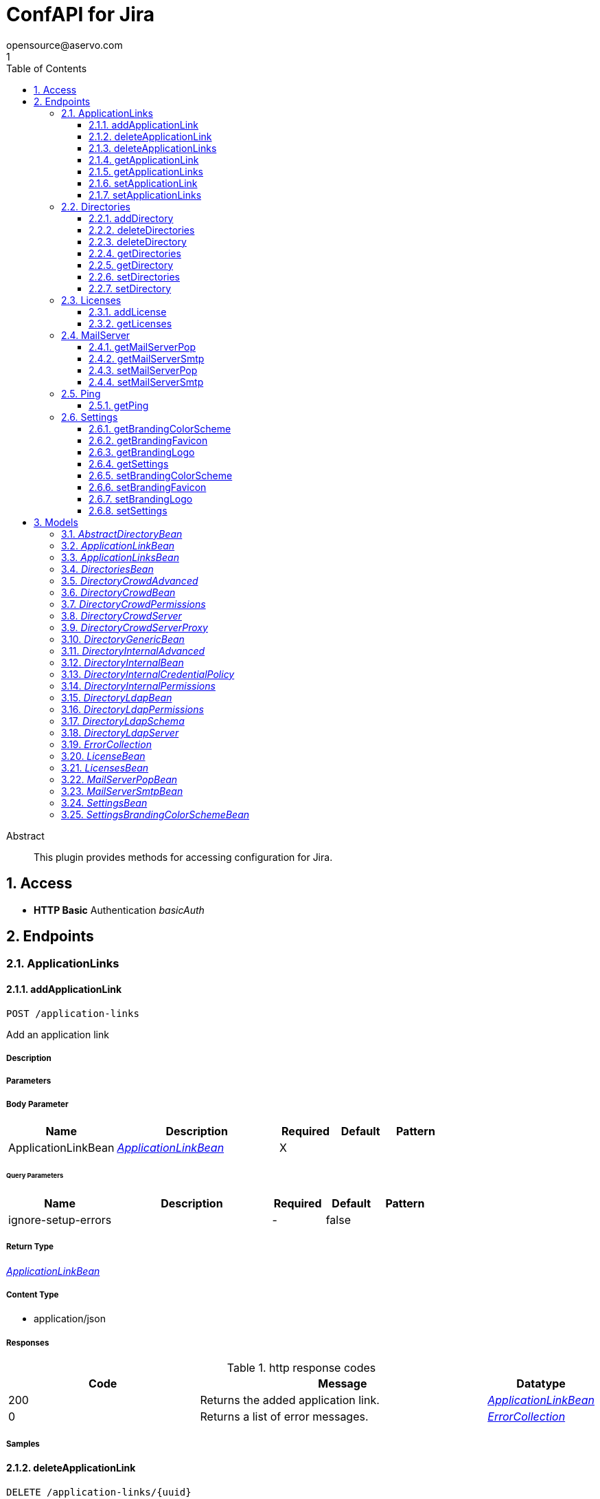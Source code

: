 = ConfAPI for Jira
opensource@aservo.com
1
:toc: left
:numbered:
:toclevels: 3
:source-highlighter: highlightjs
:keywords: openapi, rest, ConfAPI for Jira 
:specDir: src/main/resources/doc/
:snippetDir: 
:generator-template: v1 2019-12-20
:info-url: https://github.com/aservo/confapi-jira-plugin
:app-name: ConfAPI for Jira

[abstract]
.Abstract
This plugin provides methods for accessing configuration for Jira.


// markup not found, no include::{specDir}intro.adoc[opts=optional]


== Access

* *HTTP Basic* Authentication _basicAuth_





== Endpoints


[.ApplicationLinks]
=== ApplicationLinks


[.addApplicationLink]
==== addApplicationLink
    
`POST /application-links`

Add an application link

===== Description 




// markup not found, no include::{specDir}application-links/POST/spec.adoc[opts=optional]



===== Parameters


===== Body Parameter

[cols="2,3,1,1,1"]
|===         
|Name| Description| Required| Default| Pattern

| ApplicationLinkBean 
|  <<ApplicationLinkBean>> 
| X 
|  
|  

|===         



====== Query Parameters

[cols="2,3,1,1,1"]
|===         
|Name| Description| Required| Default| Pattern

| ignore-setup-errors 
|   
| - 
| false 
|  

|===         


===== Return Type

<<ApplicationLinkBean>>


===== Content Type

* application/json

===== Responses

.http response codes
[cols="2,3,1"]
|===         
| Code | Message | Datatype 


| 200
| Returns the added application link.
|  <<ApplicationLinkBean>>


| 0
| Returns a list of error messages.
|  <<ErrorCollection>>

|===         

===== Samples


// markup not found, no include::{snippetDir}application-links/POST/http-request.adoc[opts=optional]


// markup not found, no include::{snippetDir}application-links/POST/http-response.adoc[opts=optional]



// file not found, no * wiremock data link :application-links/POST/POST.json[]


ifdef::internal-generation[]
===== Implementation

// markup not found, no include::{specDir}application-links/POST/implementation.adoc[opts=optional]


endif::internal-generation[]


[.deleteApplicationLink]
==== deleteApplicationLink
    
`DELETE /application-links/{uuid}`

Delete an application link

===== Description 




// markup not found, no include::{specDir}application-links/\{uuid\}/DELETE/spec.adoc[opts=optional]



===== Parameters

====== Path Parameters

[cols="2,3,1,1,1"]
|===         
|Name| Description| Required| Default| Pattern

| uuid 
|   
| X 
| null 
|  

|===         






===== Return Type



-

===== Content Type

* */*

===== Responses

.http response codes
[cols="2,3,1"]
|===         
| Code | Message | Datatype 


| 200
| Returns an empty body.
|  <<>>


| 0
| Returns a list of error messages.
|  <<ErrorCollection>>

|===         

===== Samples


// markup not found, no include::{snippetDir}application-links/\{uuid\}/DELETE/http-request.adoc[opts=optional]


// markup not found, no include::{snippetDir}application-links/\{uuid\}/DELETE/http-response.adoc[opts=optional]



// file not found, no * wiremock data link :application-links/{uuid}/DELETE/DELETE.json[]


ifdef::internal-generation[]
===== Implementation

// markup not found, no include::{specDir}application-links/\{uuid\}/DELETE/implementation.adoc[opts=optional]


endif::internal-generation[]


[.deleteApplicationLinks]
==== deleteApplicationLinks
    
`DELETE /application-links`

Delete all application links

===== Description 

NOTE: The 'force' parameter must be set to 'true' in order to execute this request.


// markup not found, no include::{specDir}application-links/DELETE/spec.adoc[opts=optional]



===== Parameters





====== Query Parameters

[cols="2,3,1,1,1"]
|===         
|Name| Description| Required| Default| Pattern

| force 
|   
| - 
| null 
|  

|===         


===== Return Type



-

===== Content Type

* */*

===== Responses

.http response codes
[cols="2,3,1"]
|===         
| Code | Message | Datatype 


| 200
| Returns an empty body.
|  <<>>


| 0
| Returns a list of error messages.
|  <<ErrorCollection>>

|===         

===== Samples


// markup not found, no include::{snippetDir}application-links/DELETE/http-request.adoc[opts=optional]


// markup not found, no include::{snippetDir}application-links/DELETE/http-response.adoc[opts=optional]



// file not found, no * wiremock data link :application-links/DELETE/DELETE.json[]


ifdef::internal-generation[]
===== Implementation

// markup not found, no include::{specDir}application-links/DELETE/implementation.adoc[opts=optional]


endif::internal-generation[]


[.getApplicationLink]
==== getApplicationLink
    
`GET /application-links/{uuid}`

Get an application link

===== Description 

Upon successful request, 


// markup not found, no include::{specDir}application-links/\{uuid\}/GET/spec.adoc[opts=optional]



===== Parameters

====== Path Parameters

[cols="2,3,1,1,1"]
|===         
|Name| Description| Required| Default| Pattern

| uuid 
|   
| X 
| null 
|  

|===         






===== Return Type

<<ApplicationLinkBean>>


===== Content Type

* application/json

===== Responses

.http response codes
[cols="2,3,1"]
|===         
| Code | Message | Datatype 


| 200
| Returns the requested application link.
|  <<ApplicationLinkBean>>


| 0
| Returns a list of error messages.
|  <<ErrorCollection>>

|===         

===== Samples


// markup not found, no include::{snippetDir}application-links/\{uuid\}/GET/http-request.adoc[opts=optional]


// markup not found, no include::{snippetDir}application-links/\{uuid\}/GET/http-response.adoc[opts=optional]



// file not found, no * wiremock data link :application-links/{uuid}/GET/GET.json[]


ifdef::internal-generation[]
===== Implementation

// markup not found, no include::{specDir}application-links/\{uuid\}/GET/implementation.adoc[opts=optional]


endif::internal-generation[]


[.getApplicationLinks]
==== getApplicationLinks
    
`GET /application-links`

Get all application links

===== Description 




// markup not found, no include::{specDir}application-links/GET/spec.adoc[opts=optional]



===== Parameters







===== Return Type

<<ApplicationLinksBean>>


===== Content Type

* application/json

===== Responses

.http response codes
[cols="2,3,1"]
|===         
| Code | Message | Datatype 


| 200
| Returns all application links.
|  <<ApplicationLinksBean>>


| 0
| Returns a list of error messages.
|  <<ErrorCollection>>

|===         

===== Samples


// markup not found, no include::{snippetDir}application-links/GET/http-request.adoc[opts=optional]


// markup not found, no include::{snippetDir}application-links/GET/http-response.adoc[opts=optional]



// file not found, no * wiremock data link :application-links/GET/GET.json[]


ifdef::internal-generation[]
===== Implementation

// markup not found, no include::{specDir}application-links/GET/implementation.adoc[opts=optional]


endif::internal-generation[]


[.setApplicationLink]
==== setApplicationLink
    
`PUT /application-links/{uuid}`

Update an application link

===== Description 




// markup not found, no include::{specDir}application-links/\{uuid\}/PUT/spec.adoc[opts=optional]



===== Parameters

====== Path Parameters

[cols="2,3,1,1,1"]
|===         
|Name| Description| Required| Default| Pattern

| uuid 
|   
| X 
| null 
|  

|===         

===== Body Parameter

[cols="2,3,1,1,1"]
|===         
|Name| Description| Required| Default| Pattern

| ApplicationLinkBean 
|  <<ApplicationLinkBean>> 
| X 
|  
|  

|===         



====== Query Parameters

[cols="2,3,1,1,1"]
|===         
|Name| Description| Required| Default| Pattern

| ignore-setup-errors 
|   
| - 
| false 
|  

|===         


===== Return Type

<<ApplicationLinkBean>>


===== Content Type

* application/json

===== Responses

.http response codes
[cols="2,3,1"]
|===         
| Code | Message | Datatype 


| 200
| Returns the updated application link.
|  <<ApplicationLinkBean>>


| 0
| Returns a list of error messages.
|  <<ErrorCollection>>

|===         

===== Samples


// markup not found, no include::{snippetDir}application-links/\{uuid\}/PUT/http-request.adoc[opts=optional]


// markup not found, no include::{snippetDir}application-links/\{uuid\}/PUT/http-response.adoc[opts=optional]



// file not found, no * wiremock data link :application-links/{uuid}/PUT/PUT.json[]


ifdef::internal-generation[]
===== Implementation

// markup not found, no include::{specDir}application-links/\{uuid\}/PUT/implementation.adoc[opts=optional]


endif::internal-generation[]


[.setApplicationLinks]
==== setApplicationLinks
    
`PUT /application-links`

Set or update a list of application links

===== Description 

NOTE: All existing application links with the same 'rpcUrl' attribute are updated.


// markup not found, no include::{specDir}application-links/PUT/spec.adoc[opts=optional]



===== Parameters


===== Body Parameter

[cols="2,3,1,1,1"]
|===         
|Name| Description| Required| Default| Pattern

| ApplicationLinksBean 
|  <<ApplicationLinksBean>> 
| X 
|  
|  

|===         



====== Query Parameters

[cols="2,3,1,1,1"]
|===         
|Name| Description| Required| Default| Pattern

| ignore-setup-errors 
|   
| - 
| false 
|  

|===         


===== Return Type

<<ApplicationLinksBean>>


===== Content Type

* application/json

===== Responses

.http response codes
[cols="2,3,1"]
|===         
| Code | Message | Datatype 


| 200
| Returns all application links.
|  <<ApplicationLinksBean>>


| 0
| Returns a list of error messages.
|  <<ErrorCollection>>

|===         

===== Samples


// markup not found, no include::{snippetDir}application-links/PUT/http-request.adoc[opts=optional]


// markup not found, no include::{snippetDir}application-links/PUT/http-response.adoc[opts=optional]



// file not found, no * wiremock data link :application-links/PUT/PUT.json[]


ifdef::internal-generation[]
===== Implementation

// markup not found, no include::{specDir}application-links/PUT/implementation.adoc[opts=optional]


endif::internal-generation[]


[.Directories]
=== Directories


[.addDirectory]
==== addDirectory
    
`POST /directories`

Add a user directory

===== Description 




// markup not found, no include::{specDir}directories/POST/spec.adoc[opts=optional]



===== Parameters


===== Body Parameter

[cols="2,3,1,1,1"]
|===         
|Name| Description| Required| Default| Pattern

| AbstractDirectoryBean 
|  <<AbstractDirectoryBean>> 
| X 
|  
|  

|===         



====== Query Parameters

[cols="2,3,1,1,1"]
|===         
|Name| Description| Required| Default| Pattern

| test-connection 
|   
| - 
| false 
|  

|===         


===== Return Type

<<AbstractDirectoryBean>>


===== Content Type

* application/json

===== Responses

.http response codes
[cols="2,3,1"]
|===         
| Code | Message | Datatype 


| 200
| Returns the added directory.
|  <<AbstractDirectoryBean>>


| 0
| Returns a list of error messages.
|  <<ErrorCollection>>

|===         

===== Samples


// markup not found, no include::{snippetDir}directories/POST/http-request.adoc[opts=optional]


// markup not found, no include::{snippetDir}directories/POST/http-response.adoc[opts=optional]



// file not found, no * wiremock data link :directories/POST/POST.json[]


ifdef::internal-generation[]
===== Implementation

// markup not found, no include::{specDir}directories/POST/implementation.adoc[opts=optional]


endif::internal-generation[]


[.deleteDirectories]
==== deleteDirectories
    
`DELETE /directories`

Delete all user directories

===== Description 

NOTE: The 'force' parameter must be set to 'true' in order to execute this request.


// markup not found, no include::{specDir}directories/DELETE/spec.adoc[opts=optional]



===== Parameters





====== Query Parameters

[cols="2,3,1,1,1"]
|===         
|Name| Description| Required| Default| Pattern

| force 
|   
| - 
| null 
|  

|===         


===== Return Type



-

===== Content Type

* */*

===== Responses

.http response codes
[cols="2,3,1"]
|===         
| Code | Message | Datatype 


| 200
| Returns an empty body.
|  <<>>


| 0
| Returns a list of error messages.
|  <<ErrorCollection>>

|===         

===== Samples


// markup not found, no include::{snippetDir}directories/DELETE/http-request.adoc[opts=optional]


// markup not found, no include::{snippetDir}directories/DELETE/http-response.adoc[opts=optional]



// file not found, no * wiremock data link :directories/DELETE/DELETE.json[]


ifdef::internal-generation[]
===== Implementation

// markup not found, no include::{specDir}directories/DELETE/implementation.adoc[opts=optional]


endif::internal-generation[]


[.deleteDirectory]
==== deleteDirectory
    
`DELETE /directories/{id}`

Delete a user directory

===== Description 




// markup not found, no include::{specDir}directories/\{id\}/DELETE/spec.adoc[opts=optional]



===== Parameters

====== Path Parameters

[cols="2,3,1,1,1"]
|===         
|Name| Description| Required| Default| Pattern

| id 
|   
| X 
| null 
|  

|===         






===== Return Type



-

===== Content Type

* */*

===== Responses

.http response codes
[cols="2,3,1"]
|===         
| Code | Message | Datatype 


| 200
| Returns an empty body.
|  <<>>


| 0
| Returns a list of error messages.
|  <<ErrorCollection>>

|===         

===== Samples


// markup not found, no include::{snippetDir}directories/\{id\}/DELETE/http-request.adoc[opts=optional]


// markup not found, no include::{snippetDir}directories/\{id\}/DELETE/http-response.adoc[opts=optional]



// file not found, no * wiremock data link :directories/{id}/DELETE/DELETE.json[]


ifdef::internal-generation[]
===== Implementation

// markup not found, no include::{specDir}directories/\{id\}/DELETE/implementation.adoc[opts=optional]


endif::internal-generation[]


[.getDirectories]
==== getDirectories
    
`GET /directories`

Get all user directories

===== Description 




// markup not found, no include::{specDir}directories/GET/spec.adoc[opts=optional]



===== Parameters







===== Return Type

<<DirectoriesBean>>


===== Content Type

* application/json

===== Responses

.http response codes
[cols="2,3,1"]
|===         
| Code | Message | Datatype 


| 200
| Returns all directories.
|  <<DirectoriesBean>>


| 0
| Returns a list of error messages.
|  <<ErrorCollection>>

|===         

===== Samples


// markup not found, no include::{snippetDir}directories/GET/http-request.adoc[opts=optional]


// markup not found, no include::{snippetDir}directories/GET/http-response.adoc[opts=optional]



// file not found, no * wiremock data link :directories/GET/GET.json[]


ifdef::internal-generation[]
===== Implementation

// markup not found, no include::{specDir}directories/GET/implementation.adoc[opts=optional]


endif::internal-generation[]


[.getDirectory]
==== getDirectory
    
`GET /directories/{id}`

Get a user directory

===== Description 




// markup not found, no include::{specDir}directories/\{id\}/GET/spec.adoc[opts=optional]



===== Parameters

====== Path Parameters

[cols="2,3,1,1,1"]
|===         
|Name| Description| Required| Default| Pattern

| id 
|   
| X 
| null 
|  

|===         






===== Return Type

<<AbstractDirectoryBean>>


===== Content Type

* application/json

===== Responses

.http response codes
[cols="2,3,1"]
|===         
| Code | Message | Datatype 


| 200
| Returns the requested directory.
|  <<AbstractDirectoryBean>>


| 0
| Returns a list of error messages.
|  <<ErrorCollection>>

|===         

===== Samples


// markup not found, no include::{snippetDir}directories/\{id\}/GET/http-request.adoc[opts=optional]


// markup not found, no include::{snippetDir}directories/\{id\}/GET/http-response.adoc[opts=optional]



// file not found, no * wiremock data link :directories/{id}/GET/GET.json[]


ifdef::internal-generation[]
===== Implementation

// markup not found, no include::{specDir}directories/\{id\}/GET/implementation.adoc[opts=optional]


endif::internal-generation[]


[.setDirectories]
==== setDirectories
    
`PUT /directories`

Set or update a list of user directories

===== Description 

NOTE: All existing directories with the same 'name' attribute are updated.


// markup not found, no include::{specDir}directories/PUT/spec.adoc[opts=optional]



===== Parameters


===== Body Parameter

[cols="2,3,1,1,1"]
|===         
|Name| Description| Required| Default| Pattern

| DirectoriesBean 
|  <<DirectoriesBean>> 
| X 
|  
|  

|===         



====== Query Parameters

[cols="2,3,1,1,1"]
|===         
|Name| Description| Required| Default| Pattern

| test-connection 
|   
| - 
| false 
|  

|===         


===== Return Type

<<DirectoriesBean>>


===== Content Type

* application/json

===== Responses

.http response codes
[cols="2,3,1"]
|===         
| Code | Message | Datatype 


| 200
| Returns all directories.
|  <<DirectoriesBean>>


| 0
| Returns a list of error messages.
|  <<ErrorCollection>>

|===         

===== Samples


// markup not found, no include::{snippetDir}directories/PUT/http-request.adoc[opts=optional]


// markup not found, no include::{snippetDir}directories/PUT/http-response.adoc[opts=optional]



// file not found, no * wiremock data link :directories/PUT/PUT.json[]


ifdef::internal-generation[]
===== Implementation

// markup not found, no include::{specDir}directories/PUT/implementation.adoc[opts=optional]


endif::internal-generation[]


[.setDirectory]
==== setDirectory
    
`PUT /directories/{id}`

Update a user directory

===== Description 




// markup not found, no include::{specDir}directories/\{id\}/PUT/spec.adoc[opts=optional]



===== Parameters

====== Path Parameters

[cols="2,3,1,1,1"]
|===         
|Name| Description| Required| Default| Pattern

| id 
|   
| X 
| null 
|  

|===         

===== Body Parameter

[cols="2,3,1,1,1"]
|===         
|Name| Description| Required| Default| Pattern

| AbstractDirectoryBean 
|  <<AbstractDirectoryBean>> 
| X 
|  
|  

|===         



====== Query Parameters

[cols="2,3,1,1,1"]
|===         
|Name| Description| Required| Default| Pattern

| test-connection 
|   
| - 
| false 
|  

|===         


===== Return Type

<<AbstractDirectoryBean>>


===== Content Type

* application/json

===== Responses

.http response codes
[cols="2,3,1"]
|===         
| Code | Message | Datatype 


| 200
| Returns the updated directory.
|  <<AbstractDirectoryBean>>


| 0
| Returns a list of error messages.
|  <<ErrorCollection>>

|===         

===== Samples


// markup not found, no include::{snippetDir}directories/\{id\}/PUT/http-request.adoc[opts=optional]


// markup not found, no include::{snippetDir}directories/\{id\}/PUT/http-response.adoc[opts=optional]



// file not found, no * wiremock data link :directories/{id}/PUT/PUT.json[]


ifdef::internal-generation[]
===== Implementation

// markup not found, no include::{specDir}directories/\{id\}/PUT/implementation.adoc[opts=optional]


endif::internal-generation[]


[.Licenses]
=== Licenses


[.addLicense]
==== addLicense
    
`POST /licenses`

Add a license

===== Description 




// markup not found, no include::{specDir}licenses/POST/spec.adoc[opts=optional]



===== Parameters


===== Body Parameter

[cols="2,3,1,1,1"]
|===         
|Name| Description| Required| Default| Pattern

| LicenseBean 
|  <<LicenseBean>> 
| X 
|  
|  

|===         





===== Return Type

<<LicenseBean>>


===== Content Type

* application/json

===== Responses

.http response codes
[cols="2,3,1"]
|===         
| Code | Message | Datatype 


| 200
| Returns the added license details
|  <<LicenseBean>>


| 0
| Returns a list of error messages.
|  <<ErrorCollection>>

|===         

===== Samples


// markup not found, no include::{snippetDir}licenses/POST/http-request.adoc[opts=optional]


// markup not found, no include::{snippetDir}licenses/POST/http-response.adoc[opts=optional]



// file not found, no * wiremock data link :licenses/POST/POST.json[]


ifdef::internal-generation[]
===== Implementation

// markup not found, no include::{specDir}licenses/POST/implementation.adoc[opts=optional]


endif::internal-generation[]


[.getLicenses]
==== getLicenses
    
`GET /licenses`

Get all licenses information

===== Description 

Upon successful request, returns a `LicensesBean` object containing license details. Be aware that `products` collection of the `LicenseBean` contains the product display names, not the product key names


// markup not found, no include::{specDir}licenses/GET/spec.adoc[opts=optional]



===== Parameters







===== Return Type

<<LicensesBean>>


===== Content Type

* application/json

===== Responses

.http response codes
[cols="2,3,1"]
|===         
| Code | Message | Datatype 


| 200
| Returns a list of all licenses (NOTE: for all applications except Jira this will return a single license)
|  <<LicensesBean>>


| 0
| Returns a list of error messages.
|  <<ErrorCollection>>

|===         

===== Samples


// markup not found, no include::{snippetDir}licenses/GET/http-request.adoc[opts=optional]


// markup not found, no include::{snippetDir}licenses/GET/http-response.adoc[opts=optional]



// file not found, no * wiremock data link :licenses/GET/GET.json[]


ifdef::internal-generation[]
===== Implementation

// markup not found, no include::{specDir}licenses/GET/implementation.adoc[opts=optional]


endif::internal-generation[]


[.MailServer]
=== MailServer


[.getMailServerPop]
==== getMailServerPop
    
`GET /mail-server/pop`

Get the default POP mail server

===== Description 




// markup not found, no include::{specDir}mail-server/pop/GET/spec.adoc[opts=optional]



===== Parameters







===== Return Type

<<MailServerPopBean>>


===== Content Type

* application/json

===== Responses

.http response codes
[cols="2,3,1"]
|===         
| Code | Message | Datatype 


| 200
| Returns the default POP mail server&#39;s details.
|  <<MailServerPopBean>>


| 204
| Returns an error message explaining that no default POP mail server is configured.
|  <<ErrorCollection>>


| 0
| Returns a list of error messages.
|  <<ErrorCollection>>

|===         

===== Samples


// markup not found, no include::{snippetDir}mail-server/pop/GET/http-request.adoc[opts=optional]


// markup not found, no include::{snippetDir}mail-server/pop/GET/http-response.adoc[opts=optional]



// file not found, no * wiremock data link :mail-server/pop/GET/GET.json[]


ifdef::internal-generation[]
===== Implementation

// markup not found, no include::{specDir}mail-server/pop/GET/implementation.adoc[opts=optional]


endif::internal-generation[]


[.getMailServerSmtp]
==== getMailServerSmtp
    
`GET /mail-server/smtp`

Get the default SMTP mail server

===== Description 




// markup not found, no include::{specDir}mail-server/smtp/GET/spec.adoc[opts=optional]



===== Parameters







===== Return Type

<<MailServerSmtpBean>>


===== Content Type

* application/json

===== Responses

.http response codes
[cols="2,3,1"]
|===         
| Code | Message | Datatype 


| 200
| Returns the default SMTP mail server&#39;s details.
|  <<MailServerSmtpBean>>


| 204
| Returns an error message explaining that no default SMTP mail server is configured.
|  <<ErrorCollection>>


| 0
| Returns a list of error messages.
|  <<ErrorCollection>>

|===         

===== Samples


// markup not found, no include::{snippetDir}mail-server/smtp/GET/http-request.adoc[opts=optional]


// markup not found, no include::{snippetDir}mail-server/smtp/GET/http-response.adoc[opts=optional]



// file not found, no * wiremock data link :mail-server/smtp/GET/GET.json[]


ifdef::internal-generation[]
===== Implementation

// markup not found, no include::{specDir}mail-server/smtp/GET/implementation.adoc[opts=optional]


endif::internal-generation[]


[.setMailServerPop]
==== setMailServerPop
    
`PUT /mail-server/pop`

Set the default POP mail server

===== Description 




// markup not found, no include::{specDir}mail-server/pop/PUT/spec.adoc[opts=optional]



===== Parameters


===== Body Parameter

[cols="2,3,1,1,1"]
|===         
|Name| Description| Required| Default| Pattern

| MailServerPopBean 
|  <<MailServerPopBean>> 
| X 
|  
|  

|===         





===== Return Type

<<MailServerPopBean>>


===== Content Type

* application/json

===== Responses

.http response codes
[cols="2,3,1"]
|===         
| Code | Message | Datatype 


| 200
| Returns the default POP mail server&#39;s details.
|  <<MailServerPopBean>>


| 0
| Returns a list of error messages.
|  <<ErrorCollection>>

|===         

===== Samples


// markup not found, no include::{snippetDir}mail-server/pop/PUT/http-request.adoc[opts=optional]


// markup not found, no include::{snippetDir}mail-server/pop/PUT/http-response.adoc[opts=optional]



// file not found, no * wiremock data link :mail-server/pop/PUT/PUT.json[]


ifdef::internal-generation[]
===== Implementation

// markup not found, no include::{specDir}mail-server/pop/PUT/implementation.adoc[opts=optional]


endif::internal-generation[]


[.setMailServerSmtp]
==== setMailServerSmtp
    
`PUT /mail-server/smtp`

Set the default SMTP mail server

===== Description 




// markup not found, no include::{specDir}mail-server/smtp/PUT/spec.adoc[opts=optional]



===== Parameters


===== Body Parameter

[cols="2,3,1,1,1"]
|===         
|Name| Description| Required| Default| Pattern

| MailServerSmtpBean 
|  <<MailServerSmtpBean>> 
| X 
|  
|  

|===         





===== Return Type

<<MailServerSmtpBean>>


===== Content Type

* application/json

===== Responses

.http response codes
[cols="2,3,1"]
|===         
| Code | Message | Datatype 


| 200
| Returns the default SMTP mail server&#39;s details.
|  <<MailServerSmtpBean>>


| 0
| Returns a list of error messages.
|  <<ErrorCollection>>

|===         

===== Samples


// markup not found, no include::{snippetDir}mail-server/smtp/PUT/http-request.adoc[opts=optional]


// markup not found, no include::{snippetDir}mail-server/smtp/PUT/http-response.adoc[opts=optional]



// file not found, no * wiremock data link :mail-server/smtp/PUT/PUT.json[]


ifdef::internal-generation[]
===== Implementation

// markup not found, no include::{specDir}mail-server/smtp/PUT/implementation.adoc[opts=optional]


endif::internal-generation[]


[.Ping]
=== Ping


[.getPing]
==== getPing
    
`GET /ping`

Ping method for probing the REST API.

===== Description 




// markup not found, no include::{specDir}ping/GET/spec.adoc[opts=optional]



===== Parameters







===== Return Type



-


===== Responses

.http response codes
[cols="2,3,1"]
|===         
| Code | Message | Datatype 


| 200
| Returns &#39;pong&#39;
|  <<>>

|===         

===== Samples


// markup not found, no include::{snippetDir}ping/GET/http-request.adoc[opts=optional]


// markup not found, no include::{snippetDir}ping/GET/http-response.adoc[opts=optional]



// file not found, no * wiremock data link :ping/GET/GET.json[]


ifdef::internal-generation[]
===== Implementation

// markup not found, no include::{specDir}ping/GET/implementation.adoc[opts=optional]


endif::internal-generation[]


[.Settings]
=== Settings


[.getBrandingColorScheme]
==== getBrandingColorScheme
    
`GET /settings/branding/color-scheme`

Get the color scheme

===== Description 




// markup not found, no include::{specDir}settings/branding/color-scheme/GET/spec.adoc[opts=optional]



===== Parameters







===== Return Type

<<SettingsBrandingColorSchemeBean>>


===== Content Type

* application/json

===== Responses

.http response codes
[cols="2,3,1"]
|===         
| Code | Message | Datatype 


| 200
| Returns the color scheme
|  <<SettingsBrandingColorSchemeBean>>


| 0
| Returns a list of error messages.
|  <<ErrorCollection>>

|===         

===== Samples


// markup not found, no include::{snippetDir}settings/branding/color-scheme/GET/http-request.adoc[opts=optional]


// markup not found, no include::{snippetDir}settings/branding/color-scheme/GET/http-response.adoc[opts=optional]



// file not found, no * wiremock data link :settings/branding/color-scheme/GET/GET.json[]


ifdef::internal-generation[]
===== Implementation

// markup not found, no include::{specDir}settings/branding/color-scheme/GET/implementation.adoc[opts=optional]


endif::internal-generation[]


[.getBrandingFavicon]
==== getBrandingFavicon
    
`GET /settings/branding/favicon`

Get the favicon

===== Description 




// markup not found, no include::{specDir}settings/branding/favicon/GET/spec.adoc[opts=optional]



===== Parameters







===== Return Type


<<Object>>


===== Content Type

* application/octet-stream

===== Responses

.http response codes
[cols="2,3,1"]
|===         
| Code | Message | Datatype 


| 200
| Returns the favicon binary
|  <<Object>>


| 0
| Returns a list of error messages.
|  <<ErrorCollection>>

|===         

===== Samples


// markup not found, no include::{snippetDir}settings/branding/favicon/GET/http-request.adoc[opts=optional]


// markup not found, no include::{snippetDir}settings/branding/favicon/GET/http-response.adoc[opts=optional]



// file not found, no * wiremock data link :settings/branding/favicon/GET/GET.json[]


ifdef::internal-generation[]
===== Implementation

// markup not found, no include::{specDir}settings/branding/favicon/GET/implementation.adoc[opts=optional]


endif::internal-generation[]


[.getBrandingLogo]
==== getBrandingLogo
    
`GET /settings/branding/logo`

Get the logo

===== Description 




// markup not found, no include::{specDir}settings/branding/logo/GET/spec.adoc[opts=optional]



===== Parameters







===== Return Type


<<Object>>


===== Content Type

* application/octet-stream

===== Responses

.http response codes
[cols="2,3,1"]
|===         
| Code | Message | Datatype 


| 200
| Returns the logo binary
|  <<Object>>


| 0
| Returns a list of error messages.
|  <<ErrorCollection>>

|===         

===== Samples


// markup not found, no include::{snippetDir}settings/branding/logo/GET/http-request.adoc[opts=optional]


// markup not found, no include::{snippetDir}settings/branding/logo/GET/http-response.adoc[opts=optional]



// file not found, no * wiremock data link :settings/branding/logo/GET/GET.json[]


ifdef::internal-generation[]
===== Implementation

// markup not found, no include::{specDir}settings/branding/logo/GET/implementation.adoc[opts=optional]


endif::internal-generation[]


[.getSettings]
==== getSettings
    
`GET /settings`

Get the application settings

===== Description 




// markup not found, no include::{specDir}settings/GET/spec.adoc[opts=optional]



===== Parameters







===== Return Type

<<SettingsBean>>


===== Content Type

* application/json

===== Responses

.http response codes
[cols="2,3,1"]
|===         
| Code | Message | Datatype 


| 200
| Returns the application settings
|  <<SettingsBean>>


| 0
| Returns a list of error messages.
|  <<ErrorCollection>>

|===         

===== Samples


// markup not found, no include::{snippetDir}settings/GET/http-request.adoc[opts=optional]


// markup not found, no include::{snippetDir}settings/GET/http-response.adoc[opts=optional]



// file not found, no * wiremock data link :settings/GET/GET.json[]


ifdef::internal-generation[]
===== Implementation

// markup not found, no include::{specDir}settings/GET/implementation.adoc[opts=optional]


endif::internal-generation[]


[.setBrandingColorScheme]
==== setBrandingColorScheme
    
`PUT /settings/branding/color-scheme`

Set the color scheme

===== Description 




// markup not found, no include::{specDir}settings/branding/color-scheme/PUT/spec.adoc[opts=optional]



===== Parameters


===== Body Parameter

[cols="2,3,1,1,1"]
|===         
|Name| Description| Required| Default| Pattern

| SettingsBrandingColorSchemeBean 
|  <<SettingsBrandingColorSchemeBean>> 
| X 
|  
|  

|===         





===== Return Type

<<SettingsBrandingColorSchemeBean>>


===== Content Type

* application/json

===== Responses

.http response codes
[cols="2,3,1"]
|===         
| Code | Message | Datatype 


| 200
| Returns the updated color scheme
|  <<SettingsBrandingColorSchemeBean>>


| 0
| Returns a list of error messages.
|  <<ErrorCollection>>

|===         

===== Samples


// markup not found, no include::{snippetDir}settings/branding/color-scheme/PUT/http-request.adoc[opts=optional]


// markup not found, no include::{snippetDir}settings/branding/color-scheme/PUT/http-response.adoc[opts=optional]



// file not found, no * wiremock data link :settings/branding/color-scheme/PUT/PUT.json[]


ifdef::internal-generation[]
===== Implementation

// markup not found, no include::{specDir}settings/branding/color-scheme/PUT/implementation.adoc[opts=optional]


endif::internal-generation[]


[.setBrandingFavicon]
==== setBrandingFavicon
    
`PUT /settings/branding/favicon`

Set the favicon

===== Description 




// markup not found, no include::{specDir}settings/branding/favicon/PUT/spec.adoc[opts=optional]



===== Parameters


===== Body Parameter

[cols="2,3,1,1,1"]
|===         
|Name| Description| Required| Default| Pattern

| body 
|  <<object>> 
| X 
|  
|  

|===         





===== Return Type



-

===== Content Type

* application/json

===== Responses

.http response codes
[cols="2,3,1"]
|===         
| Code | Message | Datatype 


| 200
| favicon successfully set
|  <<>>


| 0
| Returns a list of error messages.
|  <<ErrorCollection>>

|===         

===== Samples


// markup not found, no include::{snippetDir}settings/branding/favicon/PUT/http-request.adoc[opts=optional]


// markup not found, no include::{snippetDir}settings/branding/favicon/PUT/http-response.adoc[opts=optional]



// file not found, no * wiremock data link :settings/branding/favicon/PUT/PUT.json[]


ifdef::internal-generation[]
===== Implementation

// markup not found, no include::{specDir}settings/branding/favicon/PUT/implementation.adoc[opts=optional]


endif::internal-generation[]


[.setBrandingLogo]
==== setBrandingLogo
    
`PUT /settings/branding/logo`

Set the logo

===== Description 




// markup not found, no include::{specDir}settings/branding/logo/PUT/spec.adoc[opts=optional]



===== Parameters


===== Body Parameter

[cols="2,3,1,1,1"]
|===         
|Name| Description| Required| Default| Pattern

| body 
|  <<object>> 
| X 
|  
|  

|===         





===== Return Type



-

===== Content Type

* application/json

===== Responses

.http response codes
[cols="2,3,1"]
|===         
| Code | Message | Datatype 


| 200
| logo successfully set
|  <<>>


| 0
| Returns a list of error messages.
|  <<ErrorCollection>>

|===         

===== Samples


// markup not found, no include::{snippetDir}settings/branding/logo/PUT/http-request.adoc[opts=optional]


// markup not found, no include::{snippetDir}settings/branding/logo/PUT/http-response.adoc[opts=optional]



// file not found, no * wiremock data link :settings/branding/logo/PUT/PUT.json[]


ifdef::internal-generation[]
===== Implementation

// markup not found, no include::{specDir}settings/branding/logo/PUT/implementation.adoc[opts=optional]


endif::internal-generation[]


[.setSettings]
==== setSettings
    
`PUT /settings`

Set the application settings

===== Description 




// markup not found, no include::{specDir}settings/PUT/spec.adoc[opts=optional]



===== Parameters


===== Body Parameter

[cols="2,3,1,1,1"]
|===         
|Name| Description| Required| Default| Pattern

| SettingsBean 
|  <<SettingsBean>> 
| X 
|  
|  

|===         





===== Return Type

<<SettingsBean>>


===== Content Type

* application/json

===== Responses

.http response codes
[cols="2,3,1"]
|===         
| Code | Message | Datatype 


| 200
| Returns the application settings
|  <<SettingsBean>>


| 0
| Returns a list of error messages.
|  <<ErrorCollection>>

|===         

===== Samples


// markup not found, no include::{snippetDir}settings/PUT/http-request.adoc[opts=optional]


// markup not found, no include::{snippetDir}settings/PUT/http-response.adoc[opts=optional]



// file not found, no * wiremock data link :settings/PUT/PUT.json[]


ifdef::internal-generation[]
===== Implementation

// markup not found, no include::{specDir}settings/PUT/implementation.adoc[opts=optional]


endif::internal-generation[]


[#models]
== Models


[#AbstractDirectoryBean]
=== _AbstractDirectoryBean_ 



[.fields-AbstractDirectoryBean]
[cols="2,1,2,4,1"]
|===         
| Field Name| Required| Type| Description| Format

| id 
|  
| Long  
| 
| int64 

| name 
| X 
| String  
| 
|  

| description 
|  
| String  
| 
|  

| active 
|  
| Boolean  
| 
|  

| createdDate 
|  
| Date  
| 
| date-time 

| updatedDate 
|  
| Date  
| 
| date-time 

| server 
|  
| DirectoryLdapServer  
| 
|  

| permissions 
|  
| DirectoryLdapPermissions  
| 
|  

| advanced 
|  
| DirectoryInternalAdvanced  
| 
|  

| credentialPolicy 
|  
| DirectoryInternalCredentialPolicy  
| 
|  

| schema 
|  
| DirectoryLdapSchema  
| 
|  

|===


[#ApplicationLinkBean]
=== _ApplicationLinkBean_ 



[.fields-ApplicationLinkBean]
[cols="2,1,2,4,1"]
|===         
| Field Name| Required| Type| Description| Format

| uuid 
|  
| UUID  
| 
| uuid 

| name 
| X 
| String  
| 
|  

| type 
| X 
| String  
| 
|  _Enum:_ BAMBOO, JIRA, BITBUCKET, CONFLUENCE, FISHEYE, CROWD, 

| displayUrl 
| X 
| URI  
| 
| uri 

| rpcUrl 
| X 
| URI  
| 
| uri 

| primary 
|  
| Boolean  
| 
|  

| status 
|  
| String  
| 
|  _Enum:_ AVAILABLE, UNAVAILABLE, CONFIGURATION_ERROR, 

| username 
|  
| String  
| 
|  

| password 
|  
| String  
| 
|  

|===


[#ApplicationLinksBean]
=== _ApplicationLinksBean_ 



[.fields-ApplicationLinksBean]
[cols="2,1,2,4,1"]
|===         
| Field Name| Required| Type| Description| Format

| applicationLinks 
|  
| List  of <<ApplicationLinkBean>> 
| 
|  

|===


[#DirectoriesBean]
=== _DirectoriesBean_ 



[.fields-DirectoriesBean]
[cols="2,1,2,4,1"]
|===         
| Field Name| Required| Type| Description| Format

| directories 
|  
| List  of <<AbstractDirectoryBean>> 
| 
|  

|===


[#DirectoryCrowdAdvanced]
=== _DirectoryCrowdAdvanced_ 



[.fields-DirectoryCrowdAdvanced]
[cols="2,1,2,4,1"]
|===         
| Field Name| Required| Type| Description| Format

| enableNestedGroups 
|  
| Boolean  
| 
|  

| enableIncrementalSync 
|  
| Boolean  
| 
|  

| updateGroupMembershipMethod 
|  
| String  
| 
|  

| updateSyncIntervalInMinutes 
|  
| Integer  
| 
| int32 

|===


[#DirectoryCrowdBean]
=== _DirectoryCrowdBean_ 



[.fields-DirectoryCrowdBean]
[cols="2,1,2,4,1"]
|===         
| Field Name| Required| Type| Description| Format

| id 
|  
| Long  
| 
| int64 

| name 
| X 
| String  
| 
|  

| description 
|  
| String  
| 
|  

| active 
|  
| Boolean  
| 
|  

| createdDate 
|  
| Date  
| 
| date-time 

| updatedDate 
|  
| Date  
| 
| date-time 

| server 
|  
| DirectoryCrowdServer  
| 
|  

| permissions 
|  
| DirectoryCrowdPermissions  
| 
|  

| advanced 
|  
| DirectoryCrowdAdvanced  
| 
|  

|===


[#DirectoryCrowdPermissions]
=== _DirectoryCrowdPermissions_ 



[.fields-DirectoryCrowdPermissions]
[cols="2,1,2,4,1"]
|===         
| Field Name| Required| Type| Description| Format

| readOnly 
|  
| Boolean  
| 
|  

| fullAccess 
|  
| Boolean  
| 
|  

|===


[#DirectoryCrowdServer]
=== _DirectoryCrowdServer_ 



[.fields-DirectoryCrowdServer]
[cols="2,1,2,4,1"]
|===         
| Field Name| Required| Type| Description| Format

| url 
| X 
| URI  
| 
| uri 

| proxy 
|  
| DirectoryCrowdServerProxy  
| 
|  

| appUsername 
| X 
| String  
| 
|  

| appPassword 
| X 
| String  
| 
|  

| connectionTimeoutInMillis 
|  
| Long  
| 
| int64 

| maxConnections 
|  
| Integer  
| 
| int32 

|===


[#DirectoryCrowdServerProxy]
=== _DirectoryCrowdServerProxy_ 



[.fields-DirectoryCrowdServerProxy]
[cols="2,1,2,4,1"]
|===         
| Field Name| Required| Type| Description| Format

| host 
|  
| String  
| 
|  

| port 
|  
| Integer  
| 
| int32 

| username 
|  
| String  
| 
|  

| password 
|  
| String  
| 
|  

|===


[#DirectoryGenericBean]
=== _DirectoryGenericBean_ 



[.fields-DirectoryGenericBean]
[cols="2,1,2,4,1"]
|===         
| Field Name| Required| Type| Description| Format

| id 
|  
| Long  
| 
| int64 

| name 
| X 
| String  
| 
|  

| description 
|  
| String  
| 
|  

| active 
|  
| Boolean  
| 
|  

| createdDate 
|  
| Date  
| 
| date-time 

| updatedDate 
|  
| Date  
| 
| date-time 

|===


[#DirectoryInternalAdvanced]
=== _DirectoryInternalAdvanced_ 



[.fields-DirectoryInternalAdvanced]
[cols="2,1,2,4,1"]
|===         
| Field Name| Required| Type| Description| Format

| enableNestedGroups 
|  
| Boolean  
| 
|  

|===


[#DirectoryInternalBean]
=== _DirectoryInternalBean_ 



[.fields-DirectoryInternalBean]
[cols="2,1,2,4,1"]
|===         
| Field Name| Required| Type| Description| Format

| id 
|  
| Long  
| 
| int64 

| name 
| X 
| String  
| 
|  

| description 
|  
| String  
| 
|  

| active 
|  
| Boolean  
| 
|  

| createdDate 
|  
| Date  
| 
| date-time 

| updatedDate 
|  
| Date  
| 
| date-time 

| credentialPolicy 
|  
| DirectoryInternalCredentialPolicy  
| 
|  

| advanced 
|  
| DirectoryInternalAdvanced  
| 
|  

| permissions 
|  
| DirectoryInternalPermissions  
| 
|  

|===


[#DirectoryInternalCredentialPolicy]
=== _DirectoryInternalCredentialPolicy_ 



[.fields-DirectoryInternalCredentialPolicy]
[cols="2,1,2,4,1"]
|===         
| Field Name| Required| Type| Description| Format

| passwordRegex 
|  
| String  
| 
|  

| passwordComplexityMessage 
|  
| String  
| 
|  

| passwordMaxAttempts 
|  
| Long  
| 
| int64 

| passwordHistoryCount 
|  
| Long  
| 
| int64 

| passwordMaxChangeTime 
|  
| Long  
| 
| int64 

| passwordExpiryNotificationDays 
|  
| List  of <<integer>> 
| 
| int32 

| passwordEncryptionMethod 
|  
| String  
| 
|  

|===


[#DirectoryInternalPermissions]
=== _DirectoryInternalPermissions_ 



[.fields-DirectoryInternalPermissions]
[cols="2,1,2,4,1"]
|===         
| Field Name| Required| Type| Description| Format

| addGroup 
|  
| Boolean  
| 
|  

| addUser 
|  
| Boolean  
| 
|  

| modifyGroup 
|  
| Boolean  
| 
|  

| modifyUser 
|  
| Boolean  
| 
|  

| modifyGroupAttributes 
|  
| Boolean  
| 
|  

| modifyUserAttributes 
|  
| Boolean  
| 
|  

| removeGroup 
|  
| Boolean  
| 
|  

| removeUser 
|  
| Boolean  
| 
|  

|===


[#DirectoryLdapBean]
=== _DirectoryLdapBean_ 



[.fields-DirectoryLdapBean]
[cols="2,1,2,4,1"]
|===         
| Field Name| Required| Type| Description| Format

| id 
|  
| Long  
| 
| int64 

| name 
| X 
| String  
| 
|  

| description 
|  
| String  
| 
|  

| active 
|  
| Boolean  
| 
|  

| createdDate 
|  
| Date  
| 
| date-time 

| updatedDate 
|  
| Date  
| 
| date-time 

| server 
|  
| DirectoryLdapServer  
| 
|  

| schema 
|  
| DirectoryLdapSchema  
| 
|  

| permissions 
|  
| DirectoryLdapPermissions  
| 
|  

|===


[#DirectoryLdapPermissions]
=== _DirectoryLdapPermissions_ 



[.fields-DirectoryLdapPermissions]
[cols="2,1,2,4,1"]
|===         
| Field Name| Required| Type| Description| Format

| readOnly 
|  
| Boolean  
| 
|  

| readOnlyForLocalGroups 
|  
| Boolean  
| 
|  

| fullAccess 
|  
| Boolean  
| 
|  

|===


[#DirectoryLdapSchema]
=== _DirectoryLdapSchema_ 



[.fields-DirectoryLdapSchema]
[cols="2,1,2,4,1"]
|===         
| Field Name| Required| Type| Description| Format

| baseDn 
|  
| String  
| 
|  

| userDn 
|  
| String  
| 
|  

| groupDn 
|  
| String  
| 
|  

|===


[#DirectoryLdapServer]
=== _DirectoryLdapServer_ 



[.fields-DirectoryLdapServer]
[cols="2,1,2,4,1"]
|===         
| Field Name| Required| Type| Description| Format

| host 
| X 
| String  
| 
|  

| port 
|  
| Integer  
| 
| int32 

| useSsl 
|  
| Boolean  
| 
|  

| username 
|  
| String  
| 
|  

| password 
|  
| String  
| 
|  

|===


[#ErrorCollection]
=== _ErrorCollection_ 



[.fields-ErrorCollection]
[cols="2,1,2,4,1"]
|===         
| Field Name| Required| Type| Description| Format

| errorMessages 
|  
| List  of <<string>> 
| 
|  

|===


[#LicenseBean]
=== _LicenseBean_ 



[.fields-LicenseBean]
[cols="2,1,2,4,1"]
|===         
| Field Name| Required| Type| Description| Format

| products 
|  
| List  of <<string>> 
| 
|  

| type 
|  
| String  
| 
|  

| organization 
|  
| String  
| 
|  

| description 
|  
| String  
| 
|  

| expiryDate 
|  
| Date  
| 
| date-time 

| maxUsers 
|  
| Integer  
| 
| int32 

| key 
|  
| String  
| 
|  

|===


[#LicensesBean]
=== _LicensesBean_ 



[.fields-LicensesBean]
[cols="2,1,2,4,1"]
|===         
| Field Name| Required| Type| Description| Format

| licenses 
|  
| List  of <<LicenseBean>> 
| 
|  

|===


[#MailServerPopBean]
=== _MailServerPopBean_ 



[.fields-MailServerPopBean]
[cols="2,1,2,4,1"]
|===         
| Field Name| Required| Type| Description| Format

| name 
|  
| String  
| 
|  

| description 
|  
| String  
| 
|  

| host 
|  
| String  
| 
|  

| port 
|  
| Integer  
| 
| int32 

| protocol 
|  
| String  
| 
|  

| timeout 
|  
| Long  
| 
| int64 

| username 
|  
| String  
| 
|  

| password 
|  
| String  
| 
|  

|===


[#MailServerSmtpBean]
=== _MailServerSmtpBean_ 



[.fields-MailServerSmtpBean]
[cols="2,1,2,4,1"]
|===         
| Field Name| Required| Type| Description| Format

| name 
|  
| String  
| 
|  

| description 
|  
| String  
| 
|  

| host 
|  
| String  
| 
|  

| port 
|  
| Integer  
| 
| int32 

| protocol 
|  
| String  
| 
|  

| timeout 
|  
| Long  
| 
| int64 

| username 
|  
| String  
| 
|  

| password 
|  
| String  
| 
|  

| adminContact 
|  
| String  
| 
|  

| from 
|  
| String  
| 
|  

| prefix 
|  
| String  
| 
|  

| useTls 
|  
| Boolean  
| 
|  

|===


[#SettingsBean]
=== _SettingsBean_ 



[.fields-SettingsBean]
[cols="2,1,2,4,1"]
|===         
| Field Name| Required| Type| Description| Format

| baseUrl 
|  
| URI  
| 
| uri 

| mode 
|  
| String  
| 
|  

| title 
|  
| String  
| 
|  

| contactMessage 
|  
| String  
| 
|  

|===


[#SettingsBrandingColorSchemeBean]
=== _SettingsBrandingColorSchemeBean_ 



[.fields-SettingsBrandingColorSchemeBean]
[cols="2,1,2,4,1"]
|===         
| Field Name| Required| Type| Description| Format

| topBar 
|  
| String  
| 
|  

| topBarText 
|  
| String  
| 
|  

| headerButtonBackground 
|  
| String  
| 
|  

| headerButtonText 
|  
| String  
| 
|  

| topBarMenuSelectedBackground 
|  
| String  
| 
|  

| topBarMenuSelectedText 
|  
| String  
| 
|  

| topBarMenuItemText 
|  
| String  
| 
|  

| menuItemSelectedBackground 
|  
| String  
| 
|  

| menuItemSelectedText 
|  
| String  
| 
|  

| searchFieldBackground 
|  
| String  
| 
|  

| searchFieldText 
|  
| String  
| 
|  

| pageMenuSelectedBackground 
|  
| String  
| 
|  

| pageMenuItemText 
|  
| String  
| 
|  

| headingText 
|  
| String  
| 
|  

| links 
|  
| String  
| 
|  

| bordersAndDividers 
|  
| String  
| 
|  

|===


